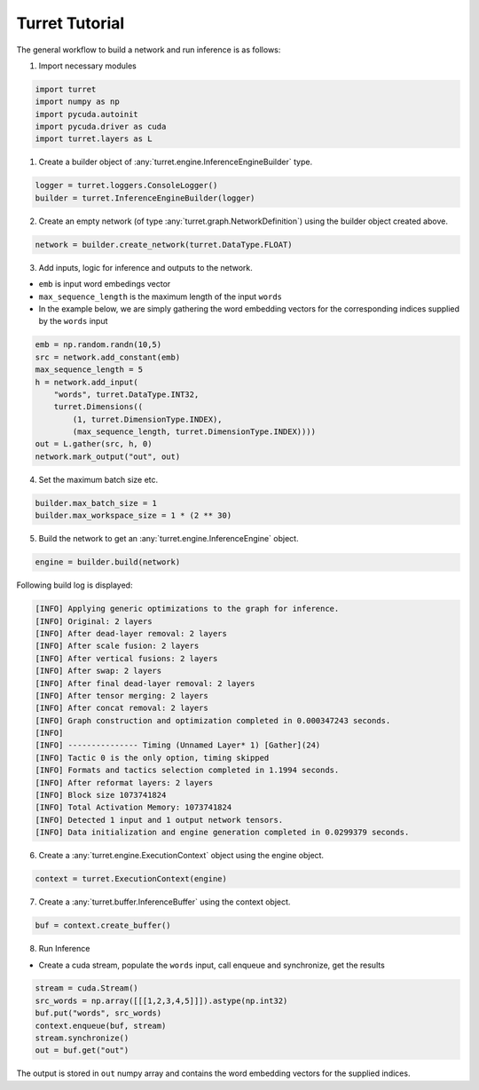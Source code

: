 #################
Turret Tutorial
#################

The general workflow to build a network and run inference is as follows:

1. Import necessary modules

.. code-block:: python

   import turret
   import numpy as np
   import pycuda.autoinit
   import pycuda.driver as cuda
   import turret.layers as L

1. Create a builder object of :any:`turret.engine.InferenceEngineBuilder` type.

.. code-block:: python

   logger = turret.loggers.ConsoleLogger()
   builder = turret.InferenceEngineBuilder(logger)


2. Create an empty network (of type :any:`turret.graph.NetworkDefinition`) using the builder object created above.

.. code-block:: python

   network = builder.create_network(turret.DataType.FLOAT)


3. Add inputs, logic for inference and outputs to the network.

* ``emb`` is input word embedings vector

* ``max_sequence_length`` is the maximum length of the input ``words``

* In the example below, we are simply gathering the word embedding
  vectors for the corresponding indices supplied by the ``words`` input

.. code-block:: python

   emb = np.random.randn(10,5)
   src = network.add_constant(emb)
   max_sequence_length = 5
   h = network.add_input(
       "words", turret.DataType.INT32,
       turret.Dimensions((
           (1, turret.DimensionType.INDEX),
           (max_sequence_length, turret.DimensionType.INDEX))))
   out = L.gather(src, h, 0)
   network.mark_output("out", out)


4. Set the maximum batch size etc.

.. code-block:: python

   builder.max_batch_size = 1
   builder.max_workspace_size = 1 * (2 ** 30)

5. Build the network to get an :any:`turret.engine.InferenceEngine` object.

.. code-block:: python

   engine = builder.build(network)


Following build log is displayed:

.. code-block:: console

   [INFO] Applying generic optimizations to the graph for inference.
   [INFO] Original: 2 layers
   [INFO] After dead-layer removal: 2 layers
   [INFO] After scale fusion: 2 layers
   [INFO] After vertical fusions: 2 layers
   [INFO] After swap: 2 layers
   [INFO] After final dead-layer removal: 2 layers
   [INFO] After tensor merging: 2 layers
   [INFO] After concat removal: 2 layers
   [INFO] Graph construction and optimization completed in 0.000347243 seconds.
   [INFO] 
   [INFO] --------------- Timing (Unnamed Layer* 1) [Gather](24)
   [INFO] Tactic 0 is the only option, timing skipped
   [INFO] Formats and tactics selection completed in 1.1994 seconds.
   [INFO] After reformat layers: 2 layers
   [INFO] Block size 1073741824
   [INFO] Total Activation Memory: 1073741824
   [INFO] Detected 1 input and 1 output network tensors.
   [INFO] Data initialization and engine generation completed in 0.0299379 seconds.


6. Create a :any:`turret.engine.ExecutionContext` object using the engine object.

.. code-block:: python

   context = turret.ExecutionContext(engine)


7. Create a :any:`turret.buffer.InferenceBuffer` using the context object.

.. code-block:: python

   buf = context.create_buffer()


8. Run Inference

* Create a cuda stream, populate the ``words`` input, call enqueue and synchronize,
  get the results

.. code-block:: python

   stream = cuda.Stream()
   src_words = np.array([[[1,2,3,4,5]]]).astype(np.int32)
   buf.put("words", src_words)
   context.enqueue(buf, stream)
   stream.synchronize()
   out = buf.get("out")


The output is stored in ``out`` numpy array and contains the word embedding vectors 
for the supplied indices.


